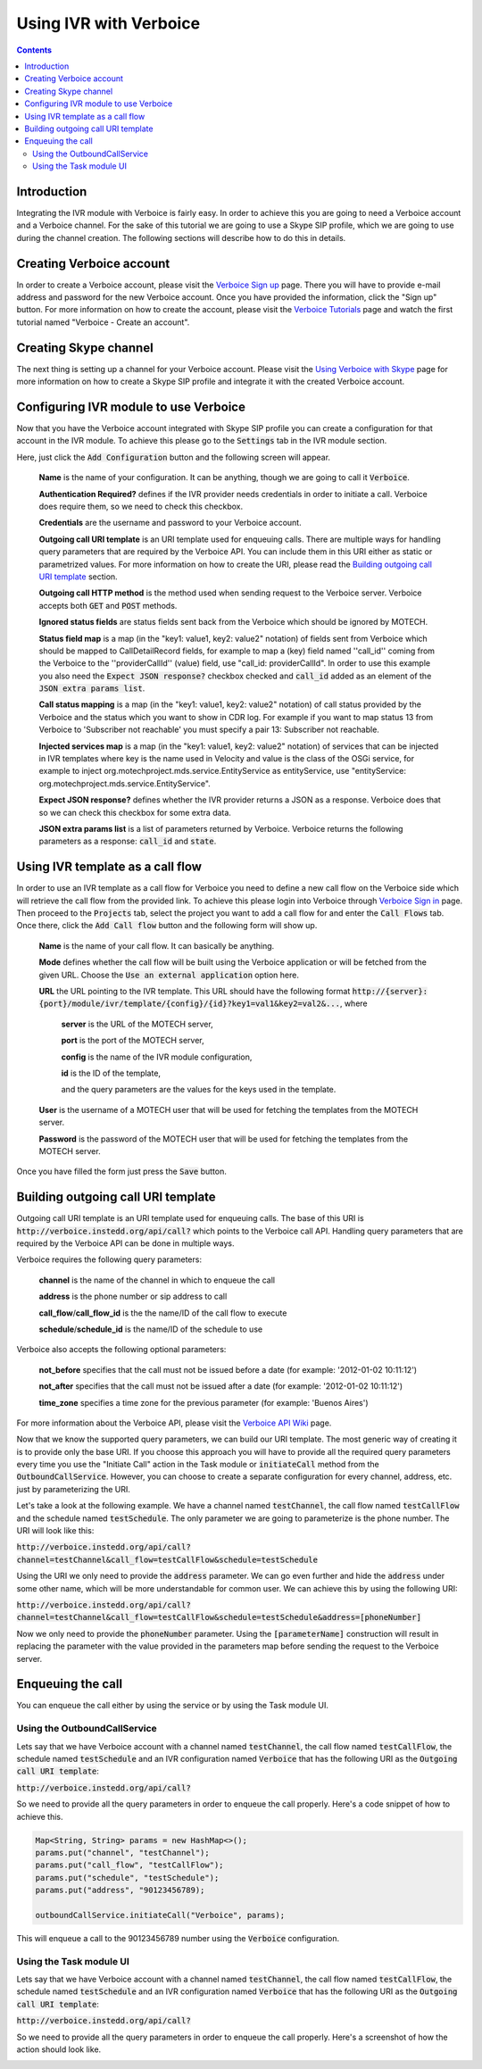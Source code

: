 =======================
Using IVR with Verboice
=======================

.. contents::
    :depth: 3

Introduction
============

Integrating the IVR module with Verboice is fairly easy. In order to achieve this you are going to need a Verboice account
and a Verboice channel. For the sake of this tutorial we are going to use a Skype SIP profile, which we are going to use
during the channel creation. The following sections will describe how to do this in details.

Creating Verboice account
=========================

In order to create a Verboice account, please visit the `Verboice Sign up`_ page. There you will have to provide e-mail
address and password for the new Verboice account. Once you have provided the information, click the "Sign up"
button. For more information on how to create the account, please visit the `Verboice Tutorials`_ page and watch the
first tutorial named "Verboice - Create an account".

Creating Skype channel
======================

The next thing is setting up a channel for your Verboice account. Please visit the `Using Verboice with Skype`_ page for
more information on how to create a Skype SIP profile and integrate it with the created Verboice account.

Configuring IVR module to use Verboice
======================================

Now that you have the Verboice account integrated with Skype SIP profile you can create a configuration for that account
in the IVR module. To achieve this please go to the :code:`Settings` tab in the IVR module section.

.. image:: img/settings.png
    :scale: 100 %
    :alt: IVR settings
    :align: center


Here, just click the :code:`Add Configuration` button and the following screen will appear.

        .. image:: img/new_config.png
            :scale: 100 %
            :alt: IVR new configuration
            :align: center

    **Name** is the name of your configuration. It can be anything, though we are going to call it :code:`Verboice`.

    **Authentication Required?** defines if the IVR provider needs credentials in order to initiate a call. Verboice does
    require them, so we need to check this checkbox.

    **Credentials** are the username and password to your Verboice account.

    **Outgoing call URI template** is an URI template used for enqueuing calls. There are multiple ways for handling
    query parameters that are required by the Verboice API. You can include them in this URI either as static or
    parametrized values. For more information on how to create the URI, please read the
    `Building outgoing call URI template`_ section.

    **Outgoing call HTTP method** is the method used when sending request to the Verboice server. Verboice accepts both
    :code:`GET` and :code:`POST` methods.

    **Ignored status fields** are status fields sent back from the Verboice which should be ignored by MOTECH.

    **Status field map** is a map (in the "key1: value1, key2: value2" notation) of fields sent from Verboice which
    should be mapped to CallDetailRecord fields, for example to map a (key) field named ''call_id'' coming from the
    Verboice to the ''providerCallId'' (value) field, use "call_id: providerCallId". In order to use this example you
    also need the :code:`Expect JSON response?` checkbox checked and :code:`call_id` added as an element of the
    :code:`JSON extra params list`.

    **Call status mapping** is a map (in the "key1: value1, key2: value2" notation) of call status provided by the
    Verboice and the status which you want to show in CDR log. For example if you want to map status 13 from Verboice to
    'Subscriber not reachable' you must specify a pair 13: Subscriber not reachable.

    **Injected services map** is a map (in the "key1: value1, key2: value2" notation) of services that can be injected in
    IVR templates where key is the name used in Velocity and value is the class of the OSGi service, for example to
    inject org.motechproject.mds.service.EntityService as entityService, use
    "entityService: org.motechproject.mds.service.EntityService".

    **Expect JSON response?** defines whether the IVR provider returns a JSON as a response. Verboice does that so we
    can check this checkbox for some extra data.

    **JSON extra params list** is a list of parameters returned by Verboice. Verboice returns the following parameters
    as a response: :code:`call_id` and :code:`state`.

Using IVR template as a call flow
=================================

In order to use an IVR template as a call flow for Verboice you need to define a new call flow on the Verboice side
which will retrieve the call flow from the provided link. To achieve this please login into Verboice through
`Verboice Sign in`_ page. Then proceed to the :code:`Projects` tab, select the project you want to add a call flow for
and enter the :code:`Call Flows` tab. Once there, click the :code:`Add Call flow` button and the following form will
show up.

        .. image:: img/new_call_flow.png
            :scale: 100 %
            :alt: New call flow
            :align: center

    **Name** is the name of your call flow. It can basically be anything.

    **Mode** defines whether the call flow will be built using the Verboice application or will be fetched from the
    given URL. Choose the :code:`Use an external application` option here.

    **URL** the URL pointing to the IVR template. This URL should have the following format
    :code:`http://{server}:{port}/module/ivr/template/{config}/{id}?key1=val1&key2=val2&...`, where

        **server** is the URL of the MOTECH server,

        **port** is the port of the MOTECH server,

        **config** is the name of the IVR module configuration,

        **id** is the ID of the template,

        and the query parameters are the values for the keys used in the template.

    **User** is the username of a MOTECH user that will be used for fetching the templates from the MOTECH server.

    **Password** is the password of the MOTECH user that will be used for fetching the templates from the MOTECH server.

Once you have filled the form just press the :code:`Save` button.

Building outgoing call URI template
===================================

Outgoing call URI template is an URI template used for enqueuing calls. The base of this URI is
:code:`http://verboice.instedd.org/api/call?` which points to the Verboice call API. Handling query parameters that are
required by the Verboice API can be done in multiple ways.

Verboice requires the following query parameters:

    **channel** is the name of the channel in which to enqueue the call

    **address** is the phone number or sip address to call

    **call_flow**/**call_flow_id** is the the name/ID of the call flow to execute

    **schedule**/**schedule_id** is the name/ID of the schedule to use

Verboice also accepts the following optional parameters:

    **not_before** specifies that the call must not be issued before a date (for example: '2012-01-02 10:11:12')

    **not_after** specifies that the call must not be issued after a date (for example: '2012-01-02 10:11:12')

    **time_zone** specifies a time zone for the previous parameter (for example: 'Buenos Aires')

For more information about the Verboice API, please visit the `Verboice API Wiki`_ page.

Now that we know the supported query parameters, we can build our URI template. The most generic way of creating it is
to provide only the base URI. If you choose this approach you will have to provide all the required query parameters
every time you use the "Initiate Call" action in the Task module or :code:`initiateCall` method from the
:code:`OutboundCallService`. However, you can choose to create a separate configuration for every channel, address, etc.
just by parameterizing the URI.

Let's take a look at the following example. We have a channel named :code:`testChannel`, the call flow named
:code:`testCallFlow` and the schedule named :code:`testSchedule`. The only parameter we are going to parameterize is the
phone number. The URI will look like this:

:code:`http://verboice.instedd.org/api/call?channel=testChannel&call_flow=testCallFlow&schedule=testSchedule`

Using the URI we only need to provide the :code:`address` parameter. We can go even further and hide the :code:`address`
under some other name, which will be more understandable for common user. We can achieve this by using the following URI:

:code:`http://verboice.instedd.org/api/call?channel=testChannel&call_flow=testCallFlow&schedule=testSchedule&address=[phoneNumber]`

Now we only need to provide the :code:`phoneNumber` parameter. Using the :code:`[parameterName]` construction will
result in replacing the parameter with the value provided in the parameters map before sending the request to the
Verboice server.

Enqueuing the call
==================

You can enqueue the call either by using the service or by using the Task module UI.

Using the OutboundCallService
-----------------------------

Lets say that we have Verboice account with a channel named :code:`testChannel`, the call flow named
:code:`testCallFlow`, the schedule named :code:`testSchedule` and an IVR configuration named :code:`Verboice` that has
the following URI as the :code:`Outgoing call URI template`:

:code:`http://verboice.instedd.org/api/call?`

So we need to provide all the query parameters in order to enqueue the call properly. Here's a code snippet of how to
achieve this.

.. code-block:: java

    Map<String, String> params = new HashMap<>();
    params.put("channel", "testChannel");
    params.put("call_flow", "testCallFlow");
    params.put("schedule", "testSchedule");
    params.put("address", "90123456789);

    outboundCallService.initiateCall("Verboice", params);

This will enqueue a call to the 90123456789 number using the :code:`Verboice` configuration.

Using the Task module UI
------------------------

Lets say that we have Verboice account with a channel named :code:`testChannel`, the call flow named
:code:`testCallFlow`, the schedule named :code:`testSchedule` and an IVR configuration named :code:`Verboice` that has
the following URI as the :code:`Outgoing call URI template`:

:code:`http://verboice.instedd.org/api/call?`

So we need to provide all the query parameters in order to enqueue the call properly. Here's a screenshot of how the
action should look like.

.. image:: img/action.png
    :scale: 100 %
    :alt: New IVR action
    :align: center

.. _Verboice Sign up: https://login.instedd.org/users/sign_up

.. _Verboice Sign in: https://login.instedd.org/users/sign_in

.. _Verboice Tutorials: http://ndt.instedd.org/2013/01/verboice-tutorials-part-1.html

.. _Using Verboice with Skype: http://ndt.instedd.org/2013/02/using-verboice-with-skype.html

.. _Verboice API Wiki: https://github.com/instedd/verboice/wiki/API